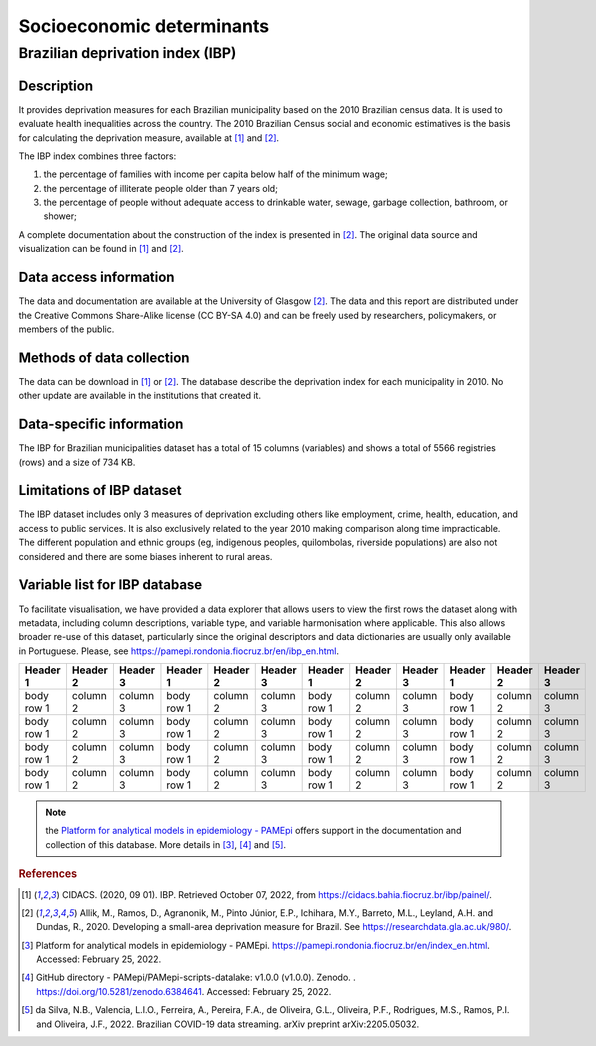 Socioeconomic determinants
=====

Brazilian deprivation index (IBP)
--------------------------------

Description
^^^^^^^^^^^

It provides deprivation measures for each Brazilian municipality based on the 2010 Brazilian census data. It is used to evaluate health inequalities across the country. The 2010 Brazilian Census social and economic estimatives is the basis for calculating the deprivation measure, available at [1]_ and [2]_. 

The IBP index combines three factors: 

1. the percentage of families with income per capita below half of the minimum wage; 
2. the percentage of illiterate people older than 7 years old; 
3. the percentage of people without adequate access to drinkable water, sewage, garbage collection, bathroom, or shower;

A complete documentation about the construction of the index is presented in [2]_. The original data source and visualization can be found in [1]_ and [2]_.

Data access information
^^^^^^^^^^^^^^^^^^^^^^^

The data and documentation are available at the University of Glasgow [2]_. The data and this report are distributed under the Creative Commons Share-Alike license (CC BY-SA 4.0) and can be freely used by researchers, policymakers, or members of the public.

Methods of data collection
^^^^^^^^^^^^^^^^^^^^^^^^^^
The data can be download in [1]_ or [2]_. The database describe the deprivation index for each municipality in 2010. No other update are available in the institutions that created it.

Data-specific information
^^^^^^^^^^^^^^^^^^^^^^^^^

The IBP for Brazilian municipalities dataset has a total of 15 columns (variables) and shows a total of 5566 registries (rows) and a size of 734 KB. 

Limitations of IBP dataset
^^^^^^^^^^^^^^^^^^^^^^^^^^

The IBP dataset includes only 3 measures of deprivation excluding others like employment, crime, health, education, and access to public services. It is also exclusively related to the year 2010 making comparison along time impracticable. The different population and ethnic groups (eg, indigenous peoples, quilombolas, riverside populations) are also not considered and there are some biases inherent to rural areas. 

Variable list for IBP database
^^^^^^^^^^^^^^^^^^^^^^^^^^^^^^
To facilitate visualisation, we have provided a data explorer that allows users to view the first rows the dataset along with metadata, including column descriptions, variable type, and variable harmonisation where applicable. This also allows broader re-use of this dataset, particularly since the original descriptors and data dictionaries are usually only available in Portuguese. Please, see https://pamepi.rondonia.fiocruz.br/en/ibp_en.html. 


+------------+------------+-----------+------------+------------+-----------+------------+------------+-----------+------------+------------+-----------+
| Header 1   | Header 2   | Header 3  | Header 1   | Header 2   | Header 3  | Header 1   | Header 2   | Header 3  | Header 1   | Header 2   | Header 3  |
+============+============+===========+============+============+===========+============+============+===========+============+============+===========+
| body row 1 | column 2   | column 3  | body row 1 | column 2   | column 3  | body row 1 | column 2   | column 3  | body row 1 | column 2   | column 3  |
+------------+------------+-----------+------------+------------+-----------+------------+------------+-----------+------------+------------+-----------+
| body row 1 | column 2   | column 3  | body row 1 | column 2   | column 3  | body row 1 | column 2   | column 3  | body row 1 | column 2   | column 3  |
+------------+------------+-----------+------------+------------+-----------+------------+------------+-----------+------------+------------+-----------+
| body row 1 | column 2   | column 3  | body row 1 | column 2   | column 3  | body row 1 | column 2   | column 3  | body row 1 | column 2   | column 3  |
+------------+------------+-----------+------------+------------+-----------+------------+------------+-----------+------------+------------+-----------+
| body row 1 | column 2   | column 3  | body row 1 | column 2   | column 3  | body row 1 | column 2   | column 3  | body row 1 | column 2   | column 3  |
+------------+------------+-----------+------------+------------+-----------+------------+------------+-----------+------------+------------+-----------+
 

.. note::

  the `Platform for analytical models in epidemiology - PAMEpi <https://pamepi.rondonia.fiocruz.br/en/index_en.html.>`_ offers support in the documentation and collection of this database. More details in [3]_, [4]_ and [5]_.

.. rubric:: References

.. [1] CIDACS. (2020, 09 01). IBP. Retrieved October 07, 2022, from https://cidacs.bahia.fiocruz.br/ibp/painel/.
.. [2] Allik, M., Ramos, D., Agranonik, M., Pinto Júnior, E.P., Ichihara, M.Y., Barreto, M.L., Leyland, A.H. and Dundas, R., 2020. Developing a small-area deprivation measure for Brazil. See https://researchdata.gla.ac.uk/980/.
.. [3] Platform for analytical models in epidemiology - PAMEpi. https://pamepi.rondonia.fiocruz.br/en/index_en.html. Accessed: February 25, 2022.
.. [4] GitHub directory - PAMepi/PAMepi-scripts-datalake: v1.0.0 (v1.0.0). Zenodo. . https://doi.org/10.5281/zenodo.6384641. Accessed: February 25, 2022.
.. [5] da Silva, N.B., Valencia, L.I.O., Ferreira, A., Pereira, F.A., de Oliveira, G.L., Oliveira, P.F., Rodrigues, M.S., Ramos, P.I. and Oliveira, J.F., 2022. Brazilian COVID-19 data streaming. arXiv preprint arXiv:2205.05032.
